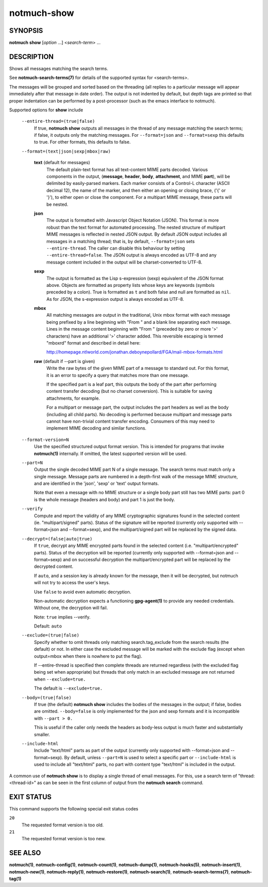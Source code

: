 ============
notmuch-show
============

SYNOPSIS
========

**notmuch** **show** [*option* ...] <*search-term*> ...

DESCRIPTION
===========

Shows all messages matching the search terms.

See **notmuch-search-terms(7)** for details of the supported syntax for
<search-terms>.

The messages will be grouped and sorted based on the threading (all
replies to a particular message will appear immediately after that
message in date order). The output is not indented by default, but depth
tags are printed so that proper indentation can be performed by a
post-processor (such as the emacs interface to notmuch).

Supported options for **show** include

    ``--entire-thread=(true|false)``
        If true, **notmuch show** outputs all messages in the thread of
        any message matching the search terms; if false, it outputs only
        the matching messages. For ``--format=json`` and
        ``--format=sexp`` this defaults to true. For other formats, this
        defaults to false.

    ``--format=(text|json|sexp|mbox|raw)``

        **text** (default for messages)
            The default plain-text format has all text-content MIME
            parts decoded. Various components in the output,
            (**message**, **header**, **body**, **attachment**, and MIME
            **part**), will be delimited by easily-parsed markers. Each
            marker consists of a Control-L character (ASCII decimal 12),
            the name of the marker, and then either an opening or
            closing brace, ('{' or '}'), to either open or close the
            component. For a multipart MIME message, these parts will be
            nested.

        **json**
            The output is formatted with Javascript Object Notation
            (JSON). This format is more robust than the text format for
            automated processing. The nested structure of multipart MIME
            messages is reflected in nested JSON output. By default JSON
            output includes all messages in a matching thread; that is,
            by default,
            ``--format=json`` sets ``--entire-thread``. The caller can
            disable this behaviour by setting ``--entire-thread=false``.
            The JSON output is always encoded as UTF-8 and any message
            content included in the output will be charset-converted to
            UTF-8.

        **sexp**
            The output is formatted as the Lisp s-expression (sexp)
            equivalent of the JSON format above. Objects are formatted
            as property lists whose keys are keywords (symbols preceded
            by a colon). True is formatted as ``t`` and both false and
            null are formatted as ``nil``. As for JSON, the s-expression
            output is always encoded as UTF-8.

        **mbox**
            All matching messages are output in the traditional, Unix
            mbox format with each message being prefixed by a line
            beginning with "From " and a blank line separating each
            message. Lines in the message content beginning with "From "
            (preceded by zero or more '>' characters) have an additional
            '>' character added. This reversible escaping is termed
            "mboxrd" format and described in detail here:

            http://homepage.ntlworld.com/jonathan.deboynepollard/FGA/mail-mbox-formats.html

        **raw** (default if --part is given)
            Write the raw bytes of the given MIME part of a message to
            standard out. For this format, it is an error to specify a
            query that matches more than one message.

            If the specified part is a leaf part, this outputs the
            body of the part after performing content transfer
            decoding (but no charset conversion). This is suitable for
            saving attachments, for example.

            For a multipart or message part, the output includes the
            part headers as well as the body (including all child
            parts). No decoding is performed because multipart and
            message parts cannot have non-trivial content transfer
            encoding. Consumers of this may need to implement MIME
            decoding and similar functions.

    ``--format-version=N``
        Use the specified structured output format version. This is
        intended for programs that invoke **notmuch(1)** internally. If
        omitted, the latest supported version will be used.

    ``--part=N``
        Output the single decoded MIME part N of a single message. The
        search terms must match only a single message. Message parts are
        numbered in a depth-first walk of the message MIME structure,
        and are identified in the 'json', 'sexp' or 'text' output
        formats.

        Note that even a message with no MIME structure or a single
        body part still has two MIME parts: part 0 is the whole
        message (headers and body) and part 1 is just the body.

    ``--verify``
        Compute and report the validity of any MIME cryptographic
        signatures found in the selected content (ie. "multipart/signed"
        parts). Status of the signature will be reported (currently only
        supported with --format=json and --format=sexp), and the
        multipart/signed part will be replaced by the signed data.

    ``--decrypt=(false|auto|true)``
        If ``true``, decrypt any MIME encrypted parts found in the
        selected content (i.e. "multipart/encrypted" parts). Status of
        the decryption will be reported (currently only supported
        with --format=json and --format=sexp) and on successful
        decryption the multipart/encrypted part will be replaced by
        the decrypted content.

        If ``auto``, and a session key is already known for the
        message, then it will be decrypted, but notmuch will not try
        to access the user's keys.

        Use ``false`` to avoid even automatic decryption.

        Non-automatic decryption expects a functioning
        **gpg-agent(1)** to provide any needed credentials. Without
        one, the decryption will fail.

        Note: ``true`` implies --verify.

        Default: ``auto``

    ``--exclude=(true|false)``
        Specify whether to omit threads only matching
        search.tag\_exclude from the search results (the default) or
        not. In either case the excluded message will be marked with the
        exclude flag (except when output=mbox when there is nowhere to
        put the flag).

        If --entire-thread is specified then complete threads are
        returned regardless (with the excluded flag being set when
        appropriate) but threads that only match in an excluded message
        are not returned when ``--exclude=true.``

        The default is ``--exclude=true.``

    ``--body=(true|false)``
        If true (the default) **notmuch show** includes the bodies of
        the messages in the output; if false, bodies are omitted.
        ``--body=false`` is only implemented for the json and sexp
        formats and it is incompatible with ``--part > 0.``

        This is useful if the caller only needs the headers as body-less
        output is much faster and substantially smaller.

    ``--include-html``
        Include "text/html" parts as part of the output (currently only
        supported with --format=json and --format=sexp). By default,
        unless ``--part=N`` is used to select a specific part or
        ``--include-html`` is used to include all "text/html" parts, no
        part with content type "text/html" is included in the output.

A common use of **notmuch show** is to display a single thread of email
messages. For this, use a search term of "thread:<thread-id>" as can be
seen in the first column of output from the **notmuch search** command.

EXIT STATUS
===========

This command supports the following special exit status codes

``20``
    The requested format version is too old.

``21``
    The requested format version is too new.

SEE ALSO
========

**notmuch(1)**,
**notmuch-config(1)**,
**notmuch-count(1)**,
**notmuch-dump(1)**,
**notmuch-hooks(5)**,
**notmuch-insert(1)**,
**notmuch-new(1)**,
**notmuch-reply(1)**,
**notmuch-restore(1)**,
**notmuch-search(1)**,
**notmuch-search-terms(7)**,
**notmuch-tag(1)**
